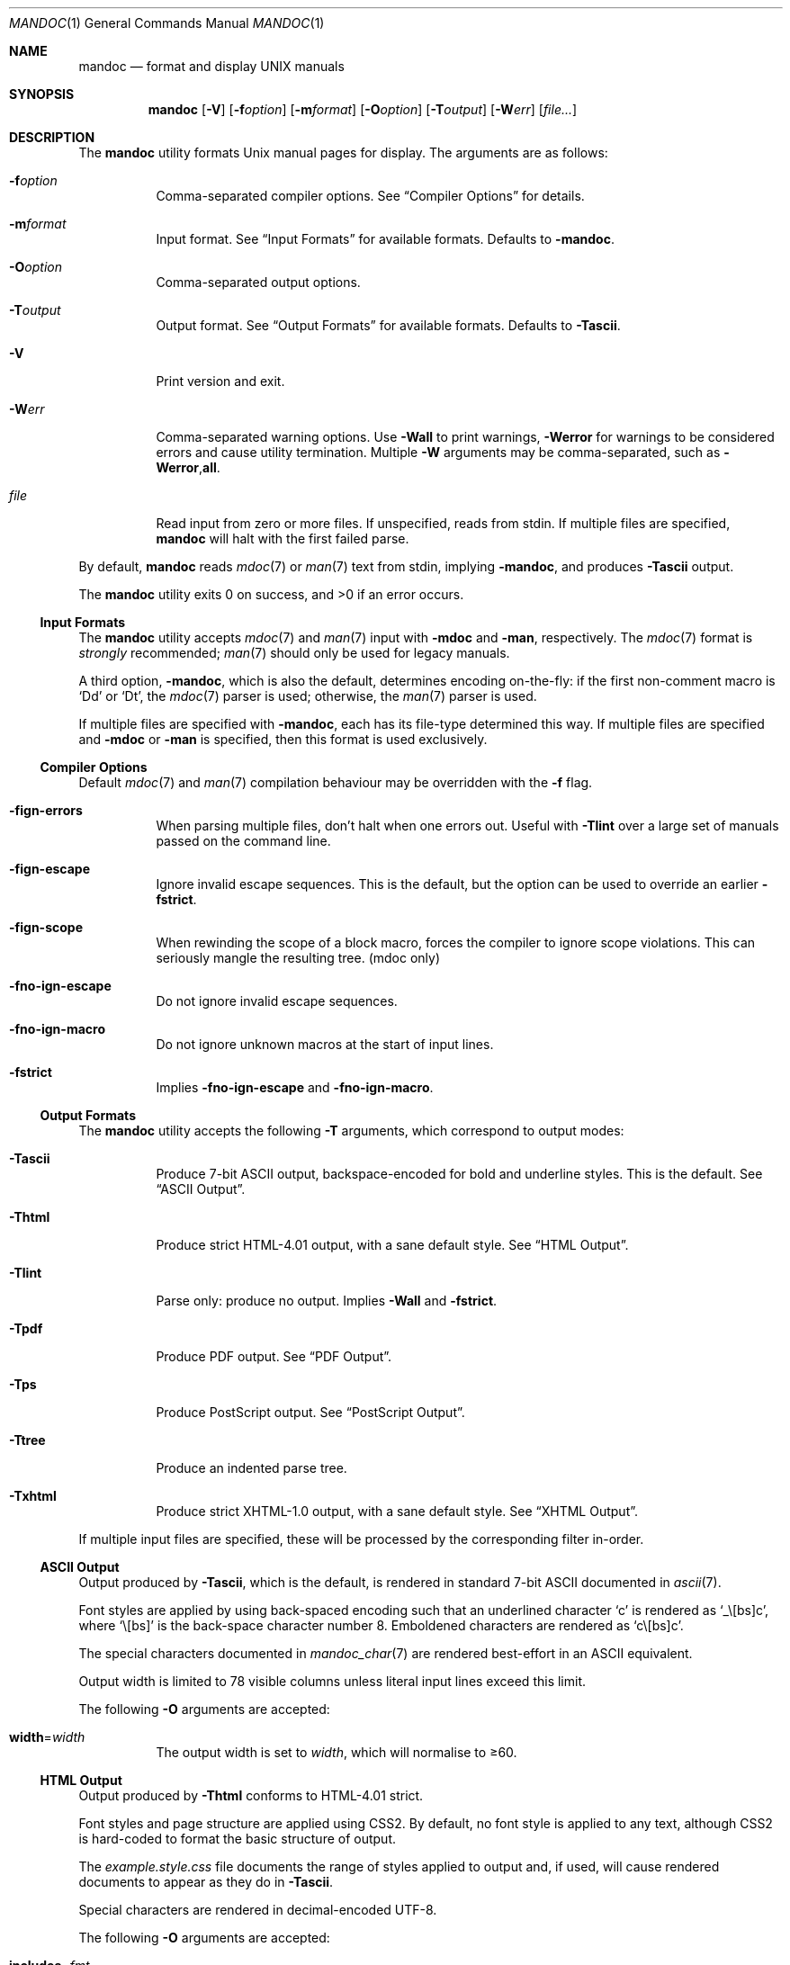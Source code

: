 .\"	$OpenBSD: mandoc.1,v 1.35 2010/07/13 01:09:13 schwarze Exp $
.\"
.\" Copyright (c) 2009, 2010 Kristaps Dzonsons <kristaps@bsd.lv>
.\"
.\" Permission to use, copy, modify, and distribute this software for any
.\" purpose with or without fee is hereby granted, provided that the above
.\" copyright notice and this permission notice appear in all copies.
.\"
.\" THE SOFTWARE IS PROVIDED "AS IS" AND THE AUTHOR DISCLAIMS ALL WARRANTIES
.\" WITH REGARD TO THIS SOFTWARE INCLUDING ALL IMPLIED WARRANTIES OF
.\" MERCHANTABILITY AND FITNESS. IN NO EVENT SHALL THE AUTHOR BE LIABLE FOR
.\" ANY SPECIAL, DIRECT, INDIRECT, OR CONSEQUENTIAL DAMAGES OR ANY DAMAGES
.\" WHATSOEVER RESULTING FROM LOSS OF USE, DATA OR PROFITS, WHETHER IN AN
.\" ACTION OF CONTRACT, NEGLIGENCE OR OTHER TORTIOUS ACTION, ARISING OUT OF
.\" OR IN CONNECTION WITH THE USE OR PERFORMANCE OF THIS SOFTWARE.
.\"
.Dd $Mdocdate: July 13 2010 $
.Dt MANDOC 1
.Os
.Sh NAME
.Nm mandoc
.Nd format and display UNIX manuals
.Sh SYNOPSIS
.Nm mandoc
.Op Fl V
.Op Fl f Ns Ar option
.Op Fl m Ns Ar format
.Op Fl O Ns Ar option
.Op Fl T Ns Ar output
.Op Fl W Ns Ar err
.Op Ar file...
.Sh DESCRIPTION
The
.Nm
utility formats
.Ux
manual pages for display.
The arguments are as follows:
.Bl -tag -width Ds
.It Fl f Ns Ar option
Comma-separated compiler options.
See
.Sx Compiler Options
for details.
.It Fl m Ns Ar format
Input format.
See
.Sx Input Formats
for available formats.
Defaults to
.Fl m Ns Cm andoc .
.It Fl O Ns Ar option
Comma-separated output options.
.It Fl T Ns Ar output
Output format.
See
.Sx Output Formats
for available formats.
Defaults to
.Fl T Ns Cm ascii .
.It Fl V
Print version and exit.
.It Fl W Ns Ar err
Comma-separated warning options.
Use
.Fl W Ns Cm all
to print warnings,
.Fl W Ns Cm error
for warnings to be considered errors and cause utility
termination.
Multiple
.Fl W
arguments may be comma-separated, such as
.Fl W Ns Cm error , Ns Cm all .
.It Ar file
Read input from zero or more files.
If unspecified, reads from stdin.
If multiple files are specified,
.Nm
will halt with the first failed parse.
.El
.Pp
By default,
.Nm
reads
.Xr mdoc 7
or
.Xr man 7
text from stdin, implying
.Fl m Ns Cm andoc ,
and produces
.Fl T Ns Cm ascii
output.
.Pp
.Ex -std mandoc
.Ss Input Formats
The
.Nm
utility accepts
.Xr mdoc 7
and
.Xr man 7
input with
.Fl m Ns Cm doc
and
.Fl m Ns Cm an ,
respectively.
The
.Xr mdoc 7
format is
.Em strongly
recommended;
.Xr man 7
should only be used for legacy manuals.
.Pp
A third option,
.Fl m Ns Cm andoc ,
which is also the default, determines encoding on-the-fly: if the first
non-comment macro is
.Sq \&Dd
or
.Sq \&Dt ,
the
.Xr mdoc 7
parser is used; otherwise, the
.Xr man 7
parser is used.
.Pp
If multiple
files are specified with
.Fl m Ns Cm andoc ,
each has its file-type determined this way.
If multiple files are
specified and
.Fl m Ns Cm doc
or
.Fl m Ns Cm an
is specified, then this format is used exclusively.
.Ss Compiler Options
Default
.Xr mdoc 7
and
.Xr man 7
compilation behaviour may be overridden with the
.Fl f
flag.
.Bl -tag -width Ds
.It Fl f Ns Cm ign-errors
When parsing multiple files, don't halt when one errors out.
Useful with
.Fl T Ns Cm lint
over a large set of manuals passed on the command line.
.It Fl f Ns Cm ign-escape
Ignore invalid escape sequences.
This is the default, but the option can be used to override an earlier
.Fl f Ns Cm strict .
.It Fl f Ns Cm ign-scope
When rewinding the scope of a block macro, forces the compiler to ignore
scope violations.
This can seriously mangle the resulting tree.
.Pq mdoc only
.It Fl f Ns Cm no-ign-escape
Do not ignore invalid escape sequences.
.It Fl f Ns Cm no-ign-macro
Do not ignore unknown macros at the start of input lines.
.It Fl f Ns Cm strict
Implies
.Fl f Ns Cm no-ign-escape
and
.Fl f Ns Cm no-ign-macro .
.El
.Ss Output Formats
The
.Nm
utility accepts the following
.Fl T
arguments, which correspond to output modes:
.Bl -tag -width Ds
.It Fl T Ns Cm ascii
Produce 7-bit ASCII output, backspace-encoded for bold and underline
styles.
This is the default.
See
.Sx ASCII Output .
.It Fl T Ns Cm html
Produce strict HTML-4.01 output, with a sane default style.
See
.Sx HTML Output .
.It Fl T Ns Cm lint
Parse only: produce no output.
Implies
.Fl W Ns Cm all
and
.Fl f Ns Cm strict .
.It Fl T Ns Cm pdf
Produce PDF output.
See
.Sx PDF Output .
.It Fl T Ns Cm ps
Produce PostScript output.
See
.Sx PostScript Output .
.It Fl T Ns Cm tree
Produce an indented parse tree.
.It Fl T Ns Cm xhtml
Produce strict XHTML-1.0 output, with a sane default style.
See
.Sx XHTML Output .
.El
.Pp
If multiple input files are specified, these will be processed by the
corresponding filter in-order.
.Ss ASCII Output
Output produced by
.Fl T Ns Cm ascii ,
which is the default, is rendered in standard 7-bit ASCII documented in
.Xr ascii 7 .
.Pp
Font styles are applied by using back-spaced encoding such that an
underlined character
.Sq c
is rendered as
.Sq _ Ns \e[bs] Ns c ,
where
.Sq \e[bs]
is the back-space character number 8.
Emboldened characters are rendered as
.Sq c Ns \e[bs] Ns c .
.Pp
The special characters documented in
.Xr mandoc_char 7
are rendered best-effort in an ASCII equivalent.
.Pp
Output width is limited to 78 visible columns unless literal input lines
exceed this limit.
.Pp
The following
.Fl O
arguments are accepted:
.Bl -tag -width Ds
.It Cm width Ns = Ns Ar width
The output width is set to
.Ar width ,
which will normalise to \(>=60.
.El
.Ss HTML Output
Output produced by
.Fl T Ns Cm html
conforms to HTML-4.01 strict.
.Pp
Font styles and page structure are applied using CSS2.
By default, no font style is applied to any text,
although CSS2 is hard-coded to format
the basic structure of output.
.Pp
The
.Pa example.style.css
file documents the range of styles applied to output and, if used, will
cause rendered documents to appear as they do in
.Fl T Ns Cm ascii .
.Pp
Special characters are rendered in decimal-encoded UTF-8.
.Pp
The following
.Fl O
arguments are accepted:
.Bl -tag -width Ds
.It Cm includes Ns = Ns Ar fmt
The string
.Ar fmt ,
for example,
.Ar ../src/%I.html ,
is used as a template for linked header files (usually via the
.Sq \&In
macro).
Instances of
.Sq \&%I
are replaced with the include filename.
The default is not to present a
hyperlink.
.It Cm man Ns = Ns Ar fmt
The string
.Ar fmt ,
for example,
.Ar ../html%S/%N.%S.html ,
is used as a template for linked manuals (usually via the
.Sq \&Xr
macro).
Instances of
.Sq \&%N
and
.Sq %S
are replaced with the linked manual's name and section, respectively.
If no section is included, section 1 is assumed.
The default is not to
present a hyperlink.
.It Cm style Ns = Ns Ar style.css
The file
.Ar style.css
is used for an external style-sheet.
This must be a valid absolute or
relative URI.
.El
.Ss PostScript Output
PostScript
.Qq Adobe-3.0
Level-2 pages may be generated by
.Fl T Ns Cm ps .
Output pages default to letter sized and are rendered in the Times font
family, 11-point.
Margins are calculated as 1/9 the page length and width.
Line-height is 1.4m.
.Pp
Special characters are rendered as in
.Sx ASCII Output .
.Pp
The following
.Fl O
arguments are accepted:
.Bl -tag -width Ds
.It Cm paper Ns = Ns Ar name
The paper size
.Ar name
may be one of
.Ar a3 ,
.Ar a4 ,
.Ar a5 ,
.Ar legal ,
or
.Ar letter .
You may also manually specify dimensions as
.Ar NNxNN ,
width by height in millimetres.
If an unknown value is encountered,
.Ar letter
is used.
.El
.Ss PDF Output
PDF-1.1 output may be generated by
.Fl T Ns Cm pdf .
See
.Sx PostScript Output
for
.Fl O
arguments and defaults.
.Ss XHTML Output
Output produced by
.Fl T Ns Cm xhtml
conforms to XHTML-1.0 strict.
.Pp
See
.Sx HTML Output
for details; beyond generating XHTML tags instead of HTML tags, these
output modes are identical.
.Sh EXAMPLES
To page manuals to the terminal:
.Pp
.D1 $ mandoc \-Wall,error \-fstrict mandoc.1 2\*(Gt&1 | less
.D1 $ mandoc mandoc.1 mdoc.3 mdoc.7 | less
.Pp
To produce HTML manuals with
.Ar style.css
as the style-sheet:
.Pp
.D1 $ mandoc \-Thtml -Ostyle=style.css mdoc.7 \*(Gt mdoc.7.html
.Pp
To check over a large set of manuals:
.Pp
.Dl $ mandoc \-Tlint \-fign-errors `find /usr/src -name \e*\e.[1-9]`
.Pp
To produce a series of PostScript manuals for A4 paper:
.Pp
.D1 $ mandoc \-Tps \-Opaper=a4 mdoc.7 man.7 \*(Gt manuals.ps
.Sh COMPATIBILITY
This section summarises
.Nm
compatibility with
.Xr groff 1 .
Each input and output format is separately noted.
.Ss ASCII Compatibility
.Bl -bullet -compact
.It
The
.Sq \e~
special character doesn't produce expected behaviour in
.Fl T Ns Cm ascii .
.It
The
.Sq \&Bd \-literal
and
.Sq \&Bd \-unfilled
macros of
.Xr mdoc 7
in
.Fl T Ns Cm ascii
are synonyms, as are \-filled and \-ragged.
.It
In
.Xr groff 1 ,
the
.Sq \&Pa
.Xr mdoc 7
macro does not underline when scoped under an
.Sq \&It
in the FILES section.
This behaves correctly in
.Nm .
.It
A list or display following the
.Sq \&Ss
.Xr mdoc 7
macro in
.Fl T Ns Cm ascii
does not assert a prior vertical break, just as it doesn't with
.Sq \&Sh .
.It
The
.Sq \&na
.Xr man 7
macro in
.Fl T Ns Cm ascii
has no effect.
.It
Words aren't hyphenated.
.It
In normal mode (not a literal block), blocks of spaces aren't preserved,
so double spaces following sentence closure are reduced to a single space;
.Xr groff 1
retains spaces.
.It
Sentences are unilaterally monospaced.
.El
.Ss HTML/XHTML Compatibility
.Bl -bullet -compact
.It
The
.Sq \efP
escape will revert the font to the previous
.Sq \ef
escape, not to the last rendered decoration, which is now dictated by
CSS instead of hard-coded.
It also will not span past the current scope,
for the same reason.
Note that in
.Sx ASCII Output
mode, this will work fine.
.It
The
.Xr mdoc 7
.Sq \&Bl \-hang
and
.Sq \&Bl \-tag
list types render similarly (no break following overreached left-hand
side) due to the expressive constraints of HTML.
.It
The
.Xr man 7
.Sq IP
and
.Sq TP
lists render similarly.
.El
.Sh SEE ALSO
.Xr man 7 ,
.Xr mandoc_char 7 ,
.Xr mdoc 7
.Sh AUTHORS
The
.Nm
utility was written by
.An Kristaps Dzonsons Aq kristaps@bsd.lv .
.Sh CAVEATS
The
.Fl T Ns Cm html
and
.Fl T Ns Cm xhtml
CSS2 styling used for
.Fl m Ns Cm doc
input lists does not render properly in older browsers, such as Internet
Explorer 6 and earlier.
.Pp
In
.Fl T Ns Cm html
and
.Fl T Ns Cm xhtml ,
the maximum size of an element attribute is determined by
.Dv BUFSIZ ,
which is usually 1024 bytes.
Be aware of this when setting long link
formats such as
.Fl O Ns Cm style Ns = Ns Ar really/long/link .
.Pp
The
.Fl T Ns Cm html
and
.Fl T Ns Cm xhtml
output modes don't render the
.Sq \es
font size escape documented in
.Xr mdoc 7
and
.Xr man 7 .
.Pp
Nesting elements within next-line element scopes of
.Fl m Ns Cm an ,
such as
.Sq br
within an empty
.Sq B ,
will confuse
.Fl T Ns Cm html
and
.Fl T Ns Cm xhtml
and cause them to forget the formatting of the prior next-line scope.
.Pp
The
.Sq i
macro in
.Fl m Ns Cm an
should italicise all subsequent text if a line argument is not provided.
This behaviour is not implemented.
The
.Sq \(aq
control character is an alias for the standard macro control character
and does not emit a line-break as stipulated in GNU troff.
